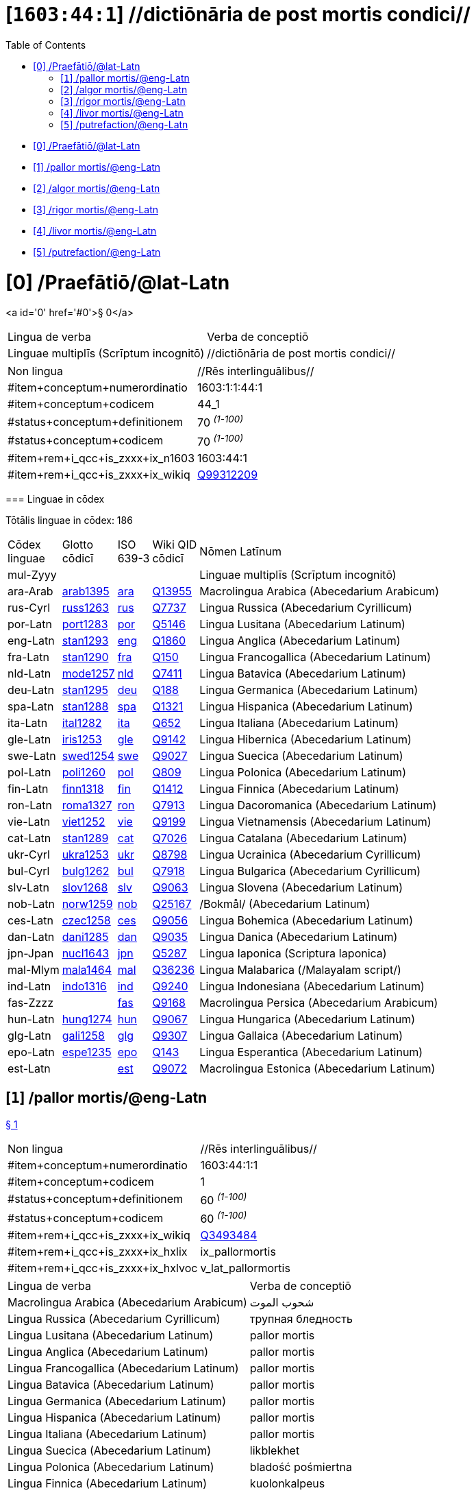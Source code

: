 = [`1603:44:1`] //dictiōnāria de post mortis condici//
:doctype: book
:title: //dictiōnāria de post mortis condici//
:toc:


toc::[]

* +++<a href='#0'>[0] /Praefātiō/@lat-Latn</a>+++
* +++<a href='#1'>[1] /pallor mortis/@eng-Latn</a>+++
* +++<a href='#2'>[2] /algor mortis/@eng-Latn</a>+++
* +++<a href='#3'>[3] /rigor mortis/@eng-Latn</a>+++
* +++<a href='#4'>[4] /livor mortis/@eng-Latn</a>+++
* +++<a href='#5'>[5] /putrefaction/@eng-Latn</a>+++


# [0] /Praefātiō/@lat-Latn 

<a id='0' href='#0'>§ 0</a> 



[cols="~,~"]
|===
| +++<span lang='la'>Lingua de verba</span>+++
|+++<span lang='la'>Verba de conceptiō</span>+++
| +++<span lang="la">Linguae multiplīs (Scrīptum incognitō)</span>+++
| +++//dictiōnāria de post mortis condici//+++

|===

[cols="~,~"]
|===
| +++<span lang='la'>Non lingua</span>+++
| +++<span lang='la'>//Rēs interlinguālibus//</span>+++

| +++#item+conceptum+numerordinatio+++
| +++1603:1:1:44:1+++

| +++#item+conceptum+codicem+++
| +++44_1+++

| +++#status+conceptum+definitionem+++
| +++70 <sup><em>(1-100)</em></sup>+++

| +++#status+conceptum+codicem+++
| +++70 <sup><em>(1-100)</em></sup>+++

| +++#item+rem+i_qcc+is_zxxx+ix_n1603+++
| +++1603:44:1+++

| +++#item+rem+i_qcc+is_zxxx+ix_wikiq+++
| +++<a href='https://www.wikidata.org/wiki/Q99312209'>Q99312209</a>+++

|===
+++<!-- @TODO {'#item+rem+i_qcc+is_zxxx+ix_wikiq', '#item+rem+i_qcc+is_zxxx+ix_n1603', '#item+rem+i_qcc+is_zxxx+ix_hxlvoc', '#item+rem+i_qcc+is_zxxx+ix_hxlix'} -->+++
=== Linguae in cōdex

+++<span lang='la'>Tōtālis linguae in cōdex: 186</span>+++

[cols="~,~,~,~,~"]
|===
| +++<span lang='la'>Cōdex<br>linguae</span>+++
| +++<span lang='la'>Glotto<br>cōdicī</span>+++
| +++<span lang='la'>ISO<br>639-3</span>+++
| +++<span lang='la'>Wiki QID<br>cōdicī</span>+++
| +++<span lang='la'>Nōmen Latīnum</span>+++

| mul-Zyyy
| 
| 
| 
| Linguae multiplīs (Scrīptum incognitō)

| ara-Arab
| +++<a href='https://glottolog.org/resource/languoid/id/arab1395'>arab1395</a>+++
| +++<a href='https://iso639-3.sil.org/code/ara'>ara</a>+++
| +++<a href='https://www.wikidata.org/wiki/Q13955'>Q13955</a>+++
| Macrolingua Arabica (Abecedarium Arabicum)

| rus-Cyrl
| +++<a href='https://glottolog.org/resource/languoid/id/russ1263'>russ1263</a>+++
| +++<a href='https://iso639-3.sil.org/code/rus'>rus</a>+++
| +++<a href='https://www.wikidata.org/wiki/Q7737'>Q7737</a>+++
| Lingua Russica (Abecedarium Cyrillicum)

| por-Latn
| +++<a href='https://glottolog.org/resource/languoid/id/port1283'>port1283</a>+++
| +++<a href='https://iso639-3.sil.org/code/por'>por</a>+++
| +++<a href='https://www.wikidata.org/wiki/Q5146'>Q5146</a>+++
| Lingua Lusitana (Abecedarium Latinum)

| eng-Latn
| +++<a href='https://glottolog.org/resource/languoid/id/stan1293'>stan1293</a>+++
| +++<a href='https://iso639-3.sil.org/code/eng'>eng</a>+++
| +++<a href='https://www.wikidata.org/wiki/Q1860'>Q1860</a>+++
| Lingua Anglica (Abecedarium Latinum)

| fra-Latn
| +++<a href='https://glottolog.org/resource/languoid/id/stan1290'>stan1290</a>+++
| +++<a href='https://iso639-3.sil.org/code/fra'>fra</a>+++
| +++<a href='https://www.wikidata.org/wiki/Q150'>Q150</a>+++
| Lingua Francogallica (Abecedarium Latinum)

| nld-Latn
| +++<a href='https://glottolog.org/resource/languoid/id/mode1257'>mode1257</a>+++
| +++<a href='https://iso639-3.sil.org/code/nld'>nld</a>+++
| +++<a href='https://www.wikidata.org/wiki/Q7411'>Q7411</a>+++
| Lingua Batavica (Abecedarium Latinum)

| deu-Latn
| +++<a href='https://glottolog.org/resource/languoid/id/stan1295'>stan1295</a>+++
| +++<a href='https://iso639-3.sil.org/code/deu'>deu</a>+++
| +++<a href='https://www.wikidata.org/wiki/Q188'>Q188</a>+++
| Lingua Germanica (Abecedarium Latinum)

| spa-Latn
| +++<a href='https://glottolog.org/resource/languoid/id/stan1288'>stan1288</a>+++
| +++<a href='https://iso639-3.sil.org/code/spa'>spa</a>+++
| +++<a href='https://www.wikidata.org/wiki/Q1321'>Q1321</a>+++
| Lingua Hispanica (Abecedarium Latinum)

| ita-Latn
| +++<a href='https://glottolog.org/resource/languoid/id/ital1282'>ital1282</a>+++
| +++<a href='https://iso639-3.sil.org/code/ita'>ita</a>+++
| +++<a href='https://www.wikidata.org/wiki/Q652'>Q652</a>+++
| Lingua Italiana (Abecedarium Latinum)

| gle-Latn
| +++<a href='https://glottolog.org/resource/languoid/id/iris1253'>iris1253</a>+++
| +++<a href='https://iso639-3.sil.org/code/gle'>gle</a>+++
| +++<a href='https://www.wikidata.org/wiki/Q9142'>Q9142</a>+++
| Lingua Hibernica (Abecedarium Latinum)

| swe-Latn
| +++<a href='https://glottolog.org/resource/languoid/id/swed1254'>swed1254</a>+++
| +++<a href='https://iso639-3.sil.org/code/swe'>swe</a>+++
| +++<a href='https://www.wikidata.org/wiki/Q9027'>Q9027</a>+++
| Lingua Suecica (Abecedarium Latinum)

| pol-Latn
| +++<a href='https://glottolog.org/resource/languoid/id/poli1260'>poli1260</a>+++
| +++<a href='https://iso639-3.sil.org/code/pol'>pol</a>+++
| +++<a href='https://www.wikidata.org/wiki/Q809'>Q809</a>+++
| Lingua Polonica (Abecedarium Latinum)

| fin-Latn
| +++<a href='https://glottolog.org/resource/languoid/id/finn1318'>finn1318</a>+++
| +++<a href='https://iso639-3.sil.org/code/fin'>fin</a>+++
| +++<a href='https://www.wikidata.org/wiki/Q1412'>Q1412</a>+++
| Lingua Finnica (Abecedarium Latinum)

| ron-Latn
| +++<a href='https://glottolog.org/resource/languoid/id/roma1327'>roma1327</a>+++
| +++<a href='https://iso639-3.sil.org/code/ron'>ron</a>+++
| +++<a href='https://www.wikidata.org/wiki/Q7913'>Q7913</a>+++
| Lingua Dacoromanica (Abecedarium Latinum)

| vie-Latn
| +++<a href='https://glottolog.org/resource/languoid/id/viet1252'>viet1252</a>+++
| +++<a href='https://iso639-3.sil.org/code/vie'>vie</a>+++
| +++<a href='https://www.wikidata.org/wiki/Q9199'>Q9199</a>+++
| Lingua Vietnamensis (Abecedarium Latinum)

| cat-Latn
| +++<a href='https://glottolog.org/resource/languoid/id/stan1289'>stan1289</a>+++
| +++<a href='https://iso639-3.sil.org/code/cat'>cat</a>+++
| +++<a href='https://www.wikidata.org/wiki/Q7026'>Q7026</a>+++
| Lingua Catalana (Abecedarium Latinum)

| ukr-Cyrl
| +++<a href='https://glottolog.org/resource/languoid/id/ukra1253'>ukra1253</a>+++
| +++<a href='https://iso639-3.sil.org/code/ukr'>ukr</a>+++
| +++<a href='https://www.wikidata.org/wiki/Q8798'>Q8798</a>+++
| Lingua Ucrainica (Abecedarium Cyrillicum)

| bul-Cyrl
| +++<a href='https://glottolog.org/resource/languoid/id/bulg1262'>bulg1262</a>+++
| +++<a href='https://iso639-3.sil.org/code/bul'>bul</a>+++
| +++<a href='https://www.wikidata.org/wiki/Q7918'>Q7918</a>+++
| Lingua Bulgarica (Abecedarium Cyrillicum)

| slv-Latn
| +++<a href='https://glottolog.org/resource/languoid/id/slov1268'>slov1268</a>+++
| +++<a href='https://iso639-3.sil.org/code/slv'>slv</a>+++
| +++<a href='https://www.wikidata.org/wiki/Q9063'>Q9063</a>+++
| Lingua Slovena (Abecedarium Latinum)

| nob-Latn
| +++<a href='https://glottolog.org/resource/languoid/id/norw1259'>norw1259</a>+++
| +++<a href='https://iso639-3.sil.org/code/nob'>nob</a>+++
| +++<a href='https://www.wikidata.org/wiki/Q25167'>Q25167</a>+++
| /Bokmål/ (Abecedarium Latinum)

| ces-Latn
| +++<a href='https://glottolog.org/resource/languoid/id/czec1258'>czec1258</a>+++
| +++<a href='https://iso639-3.sil.org/code/ces'>ces</a>+++
| +++<a href='https://www.wikidata.org/wiki/Q9056'>Q9056</a>+++
| Lingua Bohemica (Abecedarium Latinum)

| dan-Latn
| +++<a href='https://glottolog.org/resource/languoid/id/dani1285'>dani1285</a>+++
| +++<a href='https://iso639-3.sil.org/code/dan'>dan</a>+++
| +++<a href='https://www.wikidata.org/wiki/Q9035'>Q9035</a>+++
| Lingua Danica (Abecedarium Latinum)

| jpn-Jpan
| +++<a href='https://glottolog.org/resource/languoid/id/nucl1643'>nucl1643</a>+++
| +++<a href='https://iso639-3.sil.org/code/jpn'>jpn</a>+++
| +++<a href='https://www.wikidata.org/wiki/Q5287'>Q5287</a>+++
| Lingua Iaponica (Scriptura Iaponica)

| mal-Mlym
| +++<a href='https://glottolog.org/resource/languoid/id/mala1464'>mala1464</a>+++
| +++<a href='https://iso639-3.sil.org/code/mal'>mal</a>+++
| +++<a href='https://www.wikidata.org/wiki/Q36236'>Q36236</a>+++
| Lingua Malabarica (/Malayalam script/)

| ind-Latn
| +++<a href='https://glottolog.org/resource/languoid/id/indo1316'>indo1316</a>+++
| +++<a href='https://iso639-3.sil.org/code/ind'>ind</a>+++
| +++<a href='https://www.wikidata.org/wiki/Q9240'>Q9240</a>+++
| Lingua Indonesiana (Abecedarium Latinum)

| fas-Zzzz
| 
| +++<a href='https://iso639-3.sil.org/code/fas'>fas</a>+++
| +++<a href='https://www.wikidata.org/wiki/Q9168'>Q9168</a>+++
| Macrolingua Persica (Abecedarium Arabicum)

| hun-Latn
| +++<a href='https://glottolog.org/resource/languoid/id/hung1274'>hung1274</a>+++
| +++<a href='https://iso639-3.sil.org/code/hun'>hun</a>+++
| +++<a href='https://www.wikidata.org/wiki/Q9067'>Q9067</a>+++
| Lingua Hungarica (Abecedarium Latinum)

| glg-Latn
| +++<a href='https://glottolog.org/resource/languoid/id/gali1258'>gali1258</a>+++
| +++<a href='https://iso639-3.sil.org/code/glg'>glg</a>+++
| +++<a href='https://www.wikidata.org/wiki/Q9307'>Q9307</a>+++
| Lingua Gallaica (Abecedarium Latinum)

| epo-Latn
| +++<a href='https://glottolog.org/resource/languoid/id/espe1235'>espe1235</a>+++
| +++<a href='https://iso639-3.sil.org/code/epo'>epo</a>+++
| +++<a href='https://www.wikidata.org/wiki/Q143'>Q143</a>+++
| Lingua Esperantica (Abecedarium Latinum)

| est-Latn
| 
| +++<a href='https://iso639-3.sil.org/code/est'>est</a>+++
| +++<a href='https://www.wikidata.org/wiki/Q9072'>Q9072</a>+++
| Macrolingua Estonica (Abecedarium Latinum)

|===

== [`1`] /pallor mortis/@eng-Latn

+++<a id='1' href='#1'>§ 1</a>+++




[cols="~,~"]
|===
| +++<span lang='la'>Non lingua</span>+++
| +++<span lang='la'>//Rēs interlinguālibus//</span>+++

| +++#item+conceptum+numerordinatio+++
| +++1603:44:1:1+++

| +++#item+conceptum+codicem+++
| +++1+++

| +++#status+conceptum+definitionem+++
| +++60 <sup><em>(1-100)</em></sup>+++

| +++#status+conceptum+codicem+++
| +++60 <sup><em>(1-100)</em></sup>+++

| +++#item+rem+i_qcc+is_zxxx+ix_wikiq+++
| +++<a href='https://www.wikidata.org/wiki/Q3493484'>Q3493484</a>+++

| +++#item+rem+i_qcc+is_zxxx+ix_hxlix+++
| +++ix_pallormortis+++

| +++#item+rem+i_qcc+is_zxxx+ix_hxlvoc+++
| +++v_lat_pallormortis+++

|===




[cols="~,~"]
|===
| +++<span lang='la'>Lingua de verba</span>+++
|+++<span lang='la'>Verba de conceptiō</span>+++
| +++<span lang="la">Macrolingua Arabica (Abecedarium Arabicum)</span>+++
| +++<span lang="ar">شحوب الموت</span>+++

| +++<span lang="la">Lingua Russica (Abecedarium Cyrillicum)</span>+++
| +++<span lang="ru">трупная бледность</span>+++

| +++<span lang="la">Lingua Lusitana (Abecedarium Latinum)</span>+++
| +++<span lang="pt">pallor mortis</span>+++

| +++<span lang="la">Lingua Anglica (Abecedarium Latinum)</span>+++
| +++<span lang="en">pallor mortis</span>+++

| +++<span lang="la">Lingua Francogallica (Abecedarium Latinum)</span>+++
| +++<span lang="fr">pallor mortis</span>+++

| +++<span lang="la">Lingua Batavica (Abecedarium Latinum)</span>+++
| +++<span lang="nl">pallor mortis</span>+++

| +++<span lang="la">Lingua Germanica (Abecedarium Latinum)</span>+++
| +++<span lang="de">pallor mortis</span>+++

| +++<span lang="la">Lingua Hispanica (Abecedarium Latinum)</span>+++
| +++<span lang="es">pallor mortis</span>+++

| +++<span lang="la">Lingua Italiana (Abecedarium Latinum)</span>+++
| +++<span lang="it">pallor mortis</span>+++

| +++<span lang="la">Lingua Suecica (Abecedarium Latinum)</span>+++
| +++<span lang="sv">likblekhet</span>+++

| +++<span lang="la">Lingua Polonica (Abecedarium Latinum)</span>+++
| +++<span lang="pl">bladość pośmiertna</span>+++

| +++<span lang="la">Lingua Finnica (Abecedarium Latinum)</span>+++
| +++<span lang="fi">kuolonkalpeus</span>+++

| +++<span lang="la">Lingua Vietnamensis (Abecedarium Latinum)</span>+++
| +++<span lang="vi">tái nhạt tử thi</span>+++

| +++<span lang="la">Lingua Bulgarica (Abecedarium Cyrillicum)</span>+++
| +++<span lang="bg">трупна бледост</span>+++

| +++<span lang="la">Lingua Slovena (Abecedarium Latinum)</span>+++
| +++<span lang="sl">mrliška bledica</span>+++

| +++<span lang="la">Lingua Bohemica (Abecedarium Latinum)</span>+++
| +++<span lang="cs">pallor mortis</span>+++

|===




== [`2`] /algor mortis/@eng-Latn

+++<a id='2' href='#2'>§ 2</a>+++




[cols="~,~"]
|===
| +++<span lang='la'>Non lingua</span>+++
| +++<span lang='la'>//Rēs interlinguālibus//</span>+++

| +++#item+conceptum+numerordinatio+++
| +++1603:44:1:2+++

| +++#item+conceptum+codicem+++
| +++2+++

| +++#status+conceptum+definitionem+++
| +++60 <sup><em>(1-100)</em></sup>+++

| +++#status+conceptum+codicem+++
| +++60 <sup><em>(1-100)</em></sup>+++

| +++#item+rem+i_qcc+is_zxxx+ix_wikiq+++
| +++<a href='https://www.wikidata.org/wiki/Q1500381'>Q1500381</a>+++

| +++#item+rem+i_qcc+is_zxxx+ix_hxlix+++
| +++ix_algormortis+++

| +++#item+rem+i_qcc+is_zxxx+ix_hxlvoc+++
| +++v_lat_algormortis+++

|===




[cols="~,~"]
|===
| +++<span lang='la'>Lingua de verba</span>+++
|+++<span lang='la'>Verba de conceptiō</span>+++
| +++<span lang="la">Macrolingua Arabica (Abecedarium Arabicum)</span>+++
| +++<span lang="ar">برودة الموت</span>+++

| +++<span lang="la">Lingua Russica (Abecedarium Cyrillicum)</span>+++
| +++<span lang="ru">посмертное охлаждение</span>+++

| +++<span lang="la">Lingua Lusitana (Abecedarium Latinum)</span>+++
| +++<span lang="pt">algor mortis</span>+++

| +++<span lang="la">Lingua Anglica (Abecedarium Latinum)</span>+++
| +++<span lang="en">algor mortis</span>+++

| +++<span lang="la">Lingua Francogallica (Abecedarium Latinum)</span>+++
| +++<span lang="fr">algor mortis</span>+++

| +++<span lang="la">Lingua Batavica (Abecedarium Latinum)</span>+++
| +++<span lang="nl">algor mortis</span>+++

| +++<span lang="la">Lingua Germanica (Abecedarium Latinum)</span>+++
| +++<span lang="de">algor mortis</span>+++

| +++<span lang="la">Lingua Hispanica (Abecedarium Latinum)</span>+++
| +++<span lang="es">algor mortis</span>+++

| +++<span lang="la">Lingua Italiana (Abecedarium Latinum)</span>+++
| +++<span lang="it">algor mortis</span>+++

| +++<span lang="la">Lingua Suecica (Abecedarium Latinum)</span>+++
| +++<span lang="sv">likkyla</span>+++

| +++<span lang="la">Lingua Polonica (Abecedarium Latinum)</span>+++
| +++<span lang="pl">oziębienie pośmiertne</span>+++

| +++<span lang="la">Lingua Finnica (Abecedarium Latinum)</span>+++
| +++<span lang="fi">kuolonkylmyys</span>+++

| +++<span lang="la">Lingua Vietnamensis (Abecedarium Latinum)</span>+++
| +++<span lang="vi">mát lạnh tử thi</span>+++

| +++<span lang="la">Lingua Bulgarica (Abecedarium Cyrillicum)</span>+++
| +++<span lang="bg">трупно изстиване</span>+++

| +++<span lang="la">Lingua Slovena (Abecedarium Latinum)</span>+++
| +++<span lang="sl">mrliška ohladitev</span>+++

| +++<span lang="la">Lingua Bohemica (Abecedarium Latinum)</span>+++
| +++<span lang="cs">algor mortis</span>+++

| +++<span lang="la">Lingua Iaponica (Scriptura Iaponica)</span>+++
| +++<span lang="ja">死冷</span>+++

|===




== [`3`] /rigor mortis/@eng-Latn

+++<a id='3' href='#3'>§ 3</a>+++




[cols="~,~"]
|===
| +++<span lang='la'>Non lingua</span>+++
| +++<span lang='la'>//Rēs interlinguālibus//</span>+++

| +++#item+conceptum+numerordinatio+++
| +++1603:44:1:3+++

| +++#item+conceptum+codicem+++
| +++3+++

| +++#status+conceptum+definitionem+++
| +++60 <sup><em>(1-100)</em></sup>+++

| +++#status+conceptum+codicem+++
| +++60 <sup><em>(1-100)</em></sup>+++

| +++#item+rem+i_qcc+is_zxxx+ix_wikiq+++
| +++<a href='https://www.wikidata.org/wiki/Q274095'>Q274095</a>+++

| +++#item+rem+i_qcc+is_zxxx+ix_hxlix+++
| +++ix_rigormortis+++

| +++#item+rem+i_qcc+is_zxxx+ix_hxlvoc+++
| +++v_lat_rigormortis+++

|===




[cols="~,~"]
|===
| +++<span lang='la'>Lingua de verba</span>+++
|+++<span lang='la'>Verba de conceptiō</span>+++
| +++<span lang="la">Macrolingua Arabica (Abecedarium Arabicum)</span>+++
| +++<span lang="ar">تخشب موتي</span>+++

| +++<span lang="la">Lingua Russica (Abecedarium Cyrillicum)</span>+++
| +++<span lang="ru">трупное окоченение</span>+++

| +++<span lang="la">Lingua Lusitana (Abecedarium Latinum)</span>+++
| +++<span lang="pt">rigor mortis</span>+++

| +++<span lang="la">Lingua Anglica (Abecedarium Latinum)</span>+++
| +++<span lang="en">rigor mortis</span>+++

| +++<span lang="la">Lingua Francogallica (Abecedarium Latinum)</span>+++
| +++<span lang="fr">rigidité cadavérique</span>+++

| +++<span lang="la">Lingua Batavica (Abecedarium Latinum)</span>+++
| +++<span lang="nl">lijkstijfheid</span>+++

| +++<span lang="la">Lingua Germanica (Abecedarium Latinum)</span>+++
| +++<span lang="de">totenstarre</span>+++

| +++<span lang="la">Lingua Hispanica (Abecedarium Latinum)</span>+++
| +++<span lang="es">rigor mortis</span>+++

| +++<span lang="la">Lingua Italiana (Abecedarium Latinum)</span>+++
| +++<span lang="it">rigor mortis</span>+++

| +++<span lang="la">Lingua Hibernica (Abecedarium Latinum)</span>+++
| +++<span lang="ga">teannáil an bháis</span>+++

| +++<span lang="la">Lingua Suecica (Abecedarium Latinum)</span>+++
| +++<span lang="sv">likstelhet</span>+++

| +++<span lang="la">Lingua Polonica (Abecedarium Latinum)</span>+++
| +++<span lang="pl">stężenie pośmiertne</span>+++

| +++<span lang="la">Lingua Finnica (Abecedarium Latinum)</span>+++
| +++<span lang="fi">kuolonkankeus</span>+++

| +++<span lang="la">Lingua Dacoromanica (Abecedarium Latinum)</span>+++
| +++<span lang="ro">rigor mortis</span>+++

| +++<span lang="la">Lingua Vietnamensis (Abecedarium Latinum)</span>+++
| +++<span lang="vi">co cứng tử thi</span>+++

| +++<span lang="la">Lingua Catalana (Abecedarium Latinum)</span>+++
| +++<span lang="ca">rigidesa cadavèrica</span>+++

| +++<span lang="la">Lingua Ucrainica (Abecedarium Cyrillicum)</span>+++
| +++<span lang="uk">трупне окоченіння</span>+++

| +++<span lang="la">Lingua Bulgarica (Abecedarium Cyrillicum)</span>+++
| +++<span lang="bg">трупно вкочаняване</span>+++

| +++<span lang="la">Lingua Slovena (Abecedarium Latinum)</span>+++
| +++<span lang="sl">mrliška okorelost</span>+++

| +++<span lang="la">/Bokmål/ (Abecedarium Latinum)</span>+++
| +++<span lang="nb">dødsstivhet</span>+++

| +++<span lang="la">Lingua Bohemica (Abecedarium Latinum)</span>+++
| +++<span lang="cs">posmrtná ztuhlost</span>+++

| +++<span lang="la">Lingua Iaponica (Scriptura Iaponica)</span>+++
| +++<span lang="ja">死後硬直</span>+++

| +++<span lang="la">Lingua Malabarica (/Malayalam script/)</span>+++
| +++<span lang="ml">മൃത്യുജകാഠിന്യം</span>+++

| +++<span lang="la">Lingua Indonesiana (Abecedarium Latinum)</span>+++
| +++<span lang="id">kaku mayat</span>+++

| +++<span lang="la">Macrolingua Persica (Abecedarium Arabicum)</span>+++
| +++<span lang="fa">جمود نعشی</span>+++

| +++<span lang="la">Lingua Hungarica (Abecedarium Latinum)</span>+++
| +++<span lang="hu">hullamerevség</span>+++

| +++<span lang="la">Lingua Gallaica (Abecedarium Latinum)</span>+++
| +++<span lang="gl">rigor mortis</span>+++

| +++<span lang="la">Lingua Esperantica (Abecedarium Latinum)</span>+++
| +++<span lang="eo">kadavra rigideco</span>+++

|===




== [`4`] /livor mortis/@eng-Latn

+++<a id='4' href='#4'>§ 4</a>+++




[cols="~,~"]
|===
| +++<span lang='la'>Non lingua</span>+++
| +++<span lang='la'>//Rēs interlinguālibus//</span>+++

| +++#item+conceptum+numerordinatio+++
| +++1603:44:1:4+++

| +++#item+conceptum+codicem+++
| +++4+++

| +++#status+conceptum+definitionem+++
| +++60 <sup><em>(1-100)</em></sup>+++

| +++#status+conceptum+codicem+++
| +++60 <sup><em>(1-100)</em></sup>+++

| +++#item+rem+i_qcc+is_zxxx+ix_wikiq+++
| +++<a href='https://www.wikidata.org/wiki/Q747953'>Q747953</a>+++

| +++#item+rem+i_qcc+is_zxxx+ix_hxlix+++
| +++ix_livormortis+++

| +++#item+rem+i_qcc+is_zxxx+ix_hxlvoc+++
| +++v_lat_livormortis+++

|===




[cols="~,~"]
|===
| +++<span lang='la'>Lingua de verba</span>+++
|+++<span lang='la'>Verba de conceptiō</span>+++
| +++<span lang="la">Macrolingua Arabica (Abecedarium Arabicum)</span>+++
| +++<span lang="ar">ازرقاق الجثة</span>+++

| +++<span lang="la">Lingua Russica (Abecedarium Cyrillicum)</span>+++
| +++<span lang="ru">трупные пятна</span>+++

| +++<span lang="la">Lingua Lusitana (Abecedarium Latinum)</span>+++
| +++<span lang="pt">livor mortis</span>+++

| +++<span lang="la">Lingua Anglica (Abecedarium Latinum)</span>+++
| +++<span lang="en">livor mortis</span>+++

| +++<span lang="la">Lingua Francogallica (Abecedarium Latinum)</span>+++
| +++<span lang="fr">lividités cadavériques</span>+++

| +++<span lang="la">Lingua Batavica (Abecedarium Latinum)</span>+++
| +++<span lang="nl">livor mortis</span>+++

| +++<span lang="la">Lingua Germanica (Abecedarium Latinum)</span>+++
| +++<span lang="de">totenfleck</span>+++

| +++<span lang="la">Lingua Hispanica (Abecedarium Latinum)</span>+++
| +++<span lang="es">livor mortis</span>+++

| +++<span lang="la">Lingua Italiana (Abecedarium Latinum)</span>+++
| +++<span lang="it">livor mortis</span>+++

| +++<span lang="la">Lingua Suecica (Abecedarium Latinum)</span>+++
| +++<span lang="sv">likfläck</span>+++

| +++<span lang="la">Lingua Polonica (Abecedarium Latinum)</span>+++
| +++<span lang="pl">plamy pośmiertne</span>+++

| +++<span lang="la">Lingua Finnica (Abecedarium Latinum)</span>+++
| +++<span lang="fi">lautuma</span>+++

| +++<span lang="la">Lingua Vietnamensis (Abecedarium Latinum)</span>+++
| +++<span lang="vi">hồ máu tử thi</span>+++

| +++<span lang="la">Lingua Ucrainica (Abecedarium Cyrillicum)</span>+++
| +++<span lang="uk">трупні плями</span>+++

| +++<span lang="la">Lingua Bulgarica (Abecedarium Cyrillicum)</span>+++
| +++<span lang="bg">хипостаза</span>+++

| +++<span lang="la">/Bokmål/ (Abecedarium Latinum)</span>+++
| +++<span lang="nb">dødsflekk</span>+++

| +++<span lang="la">Lingua Bohemica (Abecedarium Latinum)</span>+++
| +++<span lang="cs">posmrtné skvrny</span>+++

| +++<span lang="la">Lingua Danica (Abecedarium Latinum)</span>+++
| +++<span lang="da">livores</span>+++

| +++<span lang="la">Lingua Iaponica (Scriptura Iaponica)</span>+++
| +++<span lang="ja">死斑</span>+++

| +++<span lang="la">Lingua Indonesiana (Abecedarium Latinum)</span>+++
| +++<span lang="id">livor mortis</span>+++

| +++<span lang="la">Lingua Esperantica (Abecedarium Latinum)</span>+++
| +++<span lang="eo">livor mortis</span>+++

|===




== [`5`] /putrefaction/@eng-Latn

+++<a id='5' href='#5'>§ 5</a>+++




[cols="~,~"]
|===
| +++<span lang='la'>Non lingua</span>+++
| +++<span lang='la'>//Rēs interlinguālibus//</span>+++

| +++#item+conceptum+numerordinatio+++
| +++1603:44:1:5+++

| +++#item+conceptum+codicem+++
| +++5+++

| +++#status+conceptum+definitionem+++
| +++20 <sup><em>(1-100)</em></sup>+++

| +++#status+conceptum+codicem+++
| +++11 <sup><em>(1-100)</em></sup>+++

| +++#item+rem+i_qcc+is_zxxx+ix_wikiq+++
| +++<a href='https://www.wikidata.org/wiki/Q671701'>Q671701</a>+++

| +++#item+rem+i_qcc+is_zxxx+ix_hxlix+++
| +++ix_putrefactiocadaveris+++

| +++#item+rem+i_qcc+is_zxxx+ix_hxlvoc+++
| +++v_lat_putrefactiocadaveris+++

|===




[cols="~,~"]
|===
| +++<span lang='la'>Lingua de verba</span>+++
|+++<span lang='la'>Verba de conceptiō</span>+++
| +++<span lang="la">Macrolingua Arabica (Abecedarium Arabicum)</span>+++
| +++<span lang="ar">تعفن</span>+++

| +++<span lang="la">Lingua Russica (Abecedarium Cyrillicum)</span>+++
| +++<span lang="ru">гниение</span>+++

| +++<span lang="la">Lingua Lusitana (Abecedarium Latinum)</span>+++
| +++<span lang="pt">putrefação</span>+++

| +++<span lang="la">Lingua Anglica (Abecedarium Latinum)</span>+++
| +++<span lang="en">putrefaction</span>+++

| +++<span lang="la">Lingua Francogallica (Abecedarium Latinum)</span>+++
| +++<span lang="fr">putréfaction</span>+++

| +++<span lang="la">Lingua Germanica (Abecedarium Latinum)</span>+++
| +++<span lang="de">putrefizierung</span>+++

| +++<span lang="la">Lingua Hispanica (Abecedarium Latinum)</span>+++
| +++<span lang="es">putrefacción</span>+++

| +++<span lang="la">Lingua Italiana (Abecedarium Latinum)</span>+++
| +++<span lang="it">putrefazione</span>+++

| +++<span lang="la">Lingua Polonica (Abecedarium Latinum)</span>+++
| +++<span lang="pl">rozpad gnilny</span>+++

| +++<span lang="la">Lingua Dacoromanica (Abecedarium Latinum)</span>+++
| +++<span lang="ro">putrefacție</span>+++

| +++<span lang="la">Lingua Ucrainica (Abecedarium Cyrillicum)</span>+++
| +++<span lang="uk">гниття</span>+++

| +++<span lang="la">Lingua Bulgarica (Abecedarium Cyrillicum)</span>+++
| +++<span lang="bg">гниене</span>+++

| +++<span lang="la">Lingua Bohemica (Abecedarium Latinum)</span>+++
| +++<span lang="cs">hnití</span>+++

| +++<span lang="la">Macrolingua Persica (Abecedarium Arabicum)</span>+++
| +++<span lang="fa">گندیدگی</span>+++

| +++<span lang="la">Lingua Esperantica (Abecedarium Latinum)</span>+++
| +++<span lang="eo">putrado</span>+++

| +++<span lang="la">Macrolingua Estonica (Abecedarium Latinum)</span>+++
| +++<span lang="et">roiskumine</span>+++

|===




